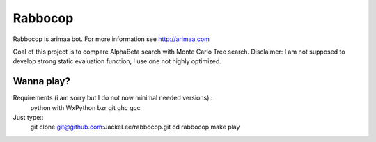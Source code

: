 Rabbocop
========

Rabbocop is arimaa bot. For more information see http://arimaa.com

Goal of this project is to compare AlphaBeta search with Monte Carlo Tree
search. Disclaimer: I am not supposed to develop strong static evaluation
function, I use one not highly optimized.


Wanna play?
-----------

Requirements (i am sorry but I do not now minimal needed versions)::
    python with WxPython
    bzr
    git
    ghc
    gcc

Just type::
    git clone git@github.com:JackeLee/rabbocop.git
    cd rabbocop
    make play
